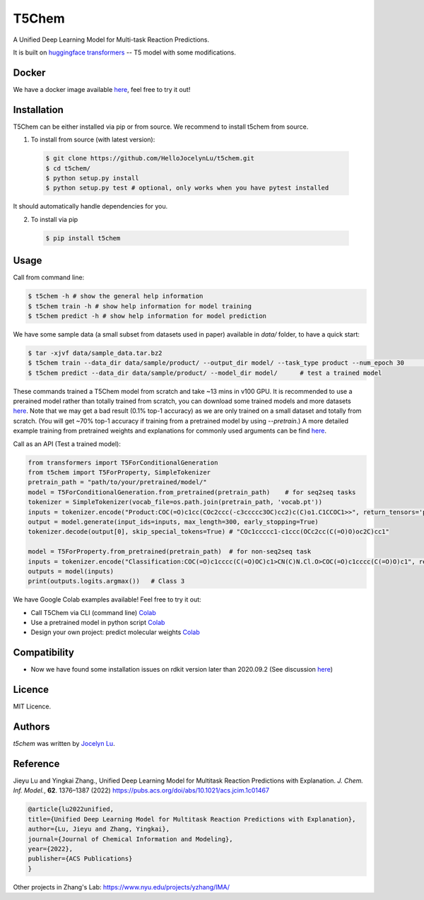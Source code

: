 T5Chem
======

.. image:: https://img.shields.io/pypi/v/t5chem.svg
    :target: https://pypi.python.org/pypi/t5chem
    :alt: Latest PyPI version

A Unified Deep Learning Model for Multi-task Reaction Predictions.

It is built on `huggingface transformers`_ -- T5 model with some modifications.

.. image:: cover.png

.. _huggingface transformers: https://github.com/huggingface/transformers

Docker
------
We have a docker image available `here <https://hub.docker.com/repository/docker/hellojocelynlu/t5chem>`__, feel free to try it out!


Installation
------------

T5Chem can be either installed via pip or from source. We recommend to install t5chem from source.

1. To install from source (with latest version):

 .. code:: bash

   $ git clone https://github.com/HelloJocelynLu/t5chem.git
   $ cd t5chem/
   $ python setup.py install
   $ python setup.py test # optional, only works when you have pytest installed

It should automatically handle dependencies for you.

2. To install via pip

 .. code:: bash

   $ pip install t5chem

Usage
-----
Call from command line:

.. code:: bash

   $ t5chem -h # show the general help information
   $ t5chem train -h # show help information for model training
   $ t5chem predict -h # show help information for model prediction

We have some sample data (a small subset from datasets used in paper) available in `data/` folder, to have a quick start:

.. code:: bash

   $ tar -xjvf data/sample_data.tar.bz2
   $ t5chem train --data_dir data/sample/product/ --output_dir model/ --task_type product --num_epoch 30        # Train a model
   $ t5chem predict --data_dir data/sample/product/ --model_dir model/      # test a trained model

These commands trained a T5Chem model from scratch and take ~13 mins in v100 GPU. It is recommended to use a prerained model rather than totally trained from scratch, you can download some trained models and more datasets `here <https://yzhang.hpc.nyu.edu/T5Chem/index.html>`__.
Note that we may get a bad result (0.1% top-1 accuracy) as we are only trained on a small dataset and totally from scratch. (You will get ~70% top-1 accuracy if training from a pretrained model by using `--pretrain`.) A more detailed example training from pretrained weights and explanations for commonly used arguments can be find `here <https://yzhang.hpc.nyu.edu/T5Chem/tutorial.html>`__.

Call as an API (Test a trained model):

.. code:: python

   from transformers import T5ForConditionalGeneration
   from t5chem import T5ForProperty, SimpleTokenizer
   pretrain_path = "path/to/your/pretrained/model/"
   model = T5ForConditionalGeneration.from_pretrained(pretrain_path)    # for seq2seq tasks
   tokenizer = SimpleTokenizer(vocab_file=os.path.join(pretrain_path, 'vocab.pt'))
   inputs = tokenizer.encode("Product:COC(=O)c1cc(COc2ccc(-c3ccccc3OC)cc2)c(C)o1.C1CCOC1>>", return_tensors='pt')
   output = model.generate(input_ids=inputs, max_length=300, early_stopping=True)
   tokenizer.decode(output[0], skip_special_tokens=True) # "COc1ccccc1-c1ccc(OCc2cc(C(=O)O)oc2C)cc1"

   model = T5ForProperty.from_pretrained(pretrain_path)  # for non-seq2seq task
   inputs = tokenizer.encode("Classification:COC(=O)c1cccc(C(=O)OC)c1>CN(C)N.Cl.O>COC(=O)c1cccc(C(=O)O)c1", return_tensors='pt')
   outputs = model(inputs)
   print(outputs.logits.argmax())   # Class 3

We have Google Colab examples available! Feel free to try it out:

- Call T5Chem via CLI (command line) `Colab <https://colab.research.google.com/drive/13tJlJ5loLtws6u91shbSjuPoiA1fCSae?usp=sharing>`__

- Use a pretrained model in python script `Colab <https://colab.research.google.com/drive/1xwz7c7q1SwwD5jEQKamo9TNCN1PKH8um?usp=sharing>`__

- Design your own project: predict molecular weights `Colab <https://colab.research.google.com/drive/1eu22gjGJDwXy59TBL8pfDmBF5_DQXBGn?usp=sharing>`__

Compatibility
-------------
- Now we have found some installation issues on rdkit version later than 2020.09.2 (See discussion `here <https://stackoverflow.com/questions/65487584/how-to-import-rdkit-in-google-colab-these-days>`_)

Licence
-------
MIT Licence.

Authors
-------

`t5chem` was written by `Jocelyn Lu <jl8570@nyu.edu>`_.

Reference
----------

Jieyu Lu and Yingkai Zhang., Unified Deep Learning Model for Multitask Reaction Predictions with Explanation. *J. Chem. Inf. Model.*, **62**. 1376–1387 (2022) https://pubs.acs.org/doi/abs/10.1021/acs.jcim.1c01467

.. code:: bash

      @article{lu2022unified,
      title={Unified Deep Learning Model for Multitask Reaction Predictions with Explanation},
      author={Lu, Jieyu and Zhang, Yingkai},
      journal={Journal of Chemical Information and Modeling},
      year={2022},
      publisher={ACS Publications}
      }

Other projects in Zhang's Lab:
https://www.nyu.edu/projects/yzhang/IMA/
